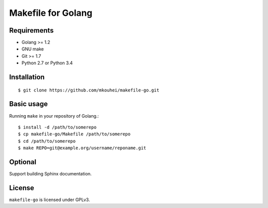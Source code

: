 =====================
 Makefile for Golang
=====================

Requirements
------------

* Golang >= 1.2
* GNU make
* Git >= 1.7
* Python 2.7 or Python 3.4
  
Installation
------------
::
   
   $ git clone https://github.com/mkouhei/makefile-go.git
  
Basic usage
-----------

Running ``make`` in your repository of Golang.::

   $ install -d /path/to/somerepo  
   $ cp makefile-go/Makefile /path/to/somerepo
   $ cd /path/to/somerepo
   $ make REPO=git@example.org/username/reponame.git

Optional
--------

Support building Sphinx documentation.

License
-------

``makefile-go`` is licensed under GPLv3.
